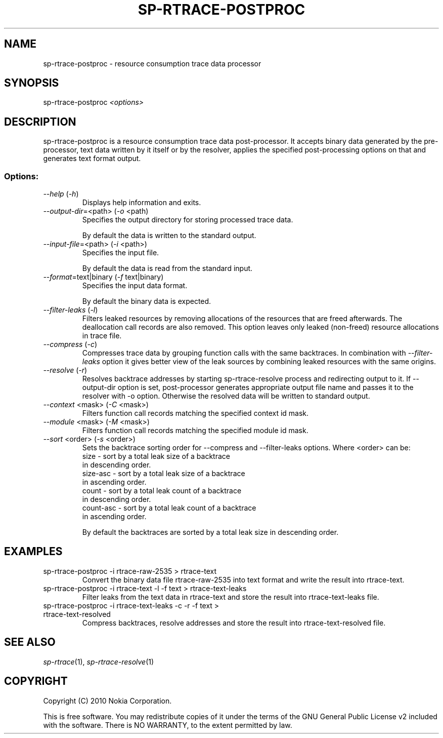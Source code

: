 .TH SP-RTRACE-POSTPROC 1 "2010-07-1" "sp-rtrace-postproc"
.SH NAME
sp-rtrace-postproc - resource consumption trace data processor
.SH SYNOPSIS
sp-rtrace-postproc \fI<options>\fP
.SH DESCRIPTION
sp-rtrace-postproc is a resource consumption trace data post-processor.
It accepts binary data generated by the pre-processor, text data
written by it itself or by the resolver, applies the specified
post-processing options on that and generates text format output.
.SS Options:
.TP 
 \fI--help\fP (\fI-h\fP)
Displays help information and exits.
.TP
\fI--output-dir\fP=<path> (\fI-o\fP <path)
Specifies the output directory for storing processed trace data. 

By default the data is written to the standard output.

.TP
\fI--input-file\fP=<path> (\fI-i\fP <path>)
Specifies the input file.

By default the data is read from the standard input.
.TP
\fI--format\fP=text|binary (\fI-f\fP text|binary)
Specifies the input data format.

By default the binary data is expected.
.TP
\fI--filter-leaks\fP (\fI-l\fP)
Filters leaked resources by removing allocations of the resources that
are freed afterwards. The deallocation call records are also removed.
This option leaves only leaked (non-freed) resource allocations in trace
file.
.TP
\fI--compress\fP (\fI-c\fP)
Compresses trace data by grouping function calls with the same backtraces.
In combination with \fI--filter-leaks\fP option it gives better view of 
the leak sources by combining leaked resources with the same origins.
.TP
\fI--resolve\fP (\fI-r\fP)
Resolves backtrace addresses by starting sp-rtrace-resolve process and
redirecting output to it. If --output-dir option is set, post-processor
generates appropriate output file name and passes it to the resolver with 
-o option. Otherwise the resolved data will be written to standard output.
.TP
\fI--context\fP <mask> (\fI-C\fP <mask>)
Filters function call records matching the specified context id mask.
.TP
\fI--module\fP <mask> (\fI-M\fP <mask>)
Filters function call records matching the specified module id mask.
.TP
\fI--sort\fP <order> (\fI-s\fP <order>)
Sets the backtrace sorting order for --compress and --filter-leaks 
options. Where <order> can be:
  size      - sort by a total leak size of a backtrace
              in descending order.  
  size-asc  - sort by a total leak size of a backtrace 
              in ascending order.
  count     - sort by a total leak count of a backtrace 
              in descending order.
  count-asc - sort by a total leak count of a backtrace
              in ascending order.

By default the backtraces are sorted by a total leak size 
in descending order.

.SH EXAMPLES
.TP
sp-rtrace-postproc -i rtrace-raw-2535 > rtrace-text
Convert the binary data file rtrace-raw-2535 into text format and write
the result into rtrace-text.
.TP
sp-rtrace-postproc -i rtrace-text -l -f text > rtrace-text-leaks
Filter leaks from the text data in rtrace-text and store the result into
rtrace-text-leaks file.
.TP
sp-rtrace-postproc -i rtrace-text-leaks -c -r -f text > rtrace-text-resolved
Compress backtraces, resolve addresses and store the result into
rtrace-text-resolved file.

.SH SEE ALSO
.IR sp-rtrace (1),
.IR sp-rtrace-resolve (1)
.SH COPYRIGHT
Copyright (C) 2010 Nokia Corporation.
.PP
This is free software. You may redistribute copies of it under the
terms of the GNU General Public License v2 included with the software.
There is NO WARRANTY, to the extent permitted by law.
